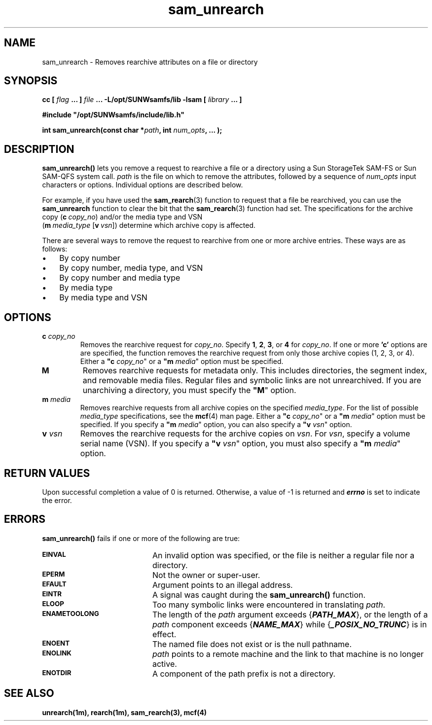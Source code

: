 .\" $Revision: 1.4 $
.ds ]W Sun Microsystems
.\" SAM-QFS_notice_begin
.\"
.\" CDDL HEADER START
.\"
.\" The contents of this file are subject to the terms of the
.\" Common Development and Distribution License (the "License").
.\" You may not use this file except in compliance with the License.
.\"
.\" You can obtain a copy of the license at pkg/OPENSOLARIS.LICENSE
.\" or http://www.opensolaris.org/os/licensing.
.\" See the License for the specific language governing permissions
.\" and limitations under the License.
.\"
.\" When distributing Covered Code, include this CDDL HEADER in each
.\" file and include the License file at pkg/OPENSOLARIS.LICENSE.
.\" If applicable, add the following below this CDDL HEADER, with the
.\" fields enclosed by brackets "[]" replaced with your own identifying
.\" information: Portions Copyright [yyyy] [name of copyright owner]
.\"
.\" CDDL HEADER END
.\"
.\" Copyright 2009 Sun Microsystems, Inc.  All rights reserved.
.\" Use is subject to license terms.
.\"
.\" SAM-QFS_notice_end
.\"
.TH sam_unrearch 3 "15 May 2007"
.SH NAME
sam_unrearch \- Removes rearchive attributes on a file or directory
.SH SYNOPSIS
.LP
.BI "cc [ " "flag"
.BI " ... ] " "file"
.BI " ... -L/opt/SUNWsamfs/lib -lsam [ " "library" " ... ]"
.LP
.nf
.ft 3
#include "/opt/SUNWsamfs/include/lib.h"
.ft
.fi
.LP
.BI "int sam_unrearch(const char *" "path" ,
.BI "int"  " num_opts" ,
.B "...");
.SH DESCRIPTION
.PP
.B sam_unrearch(\|)
lets you remove a request to rearchive
a file or a directory using a Sun
StorageTek \%SAM-FS or Sun \%SAM-QFS system call.
.I path
is the file on which to remove the attributes,
followed by a sequence of
.I num_opts
input characters or options.
Individual options are described below.

For example, if you have used the \fBsam_rearch\fR(3) function
to request that a file be rearchived, you can use the \fBsam_unrearch\fR
function to clear the bit that the \fBsam_rearch\fR(3) function had set.
The specifications for the archive copy (\fBc\ \fIcopy_no\fR) and/or
the media type and VSN
.if n .br
(\%\fBm\ \fImedia_type\fR \%[\fBv\ \fIvsn\fR])
determine which archive copy is affected.
.PP
There are several ways to remove the request to rearchive from
one or more archive entries.  These ways are as follows:
.TP 3
\(bu
By copy number
.TP
\(bu
By copy number, media type, and VSN
.TP
\(bu
By copy number and media type
.TP
\(bu
By media type
.TP
\(bu
By media type and VSN
.SH OPTIONS
.TP
\fBc\fI copy_no\fR
Removes the rearchive request for \fIcopy_no\fR.
Specify \fB1\fR, \fB2\fR, \fB3\fR, or \fB4\fR for \fIcopy_no\fR.
If one or more \fB'c'\fR options are
are specified, the function removes the rearchive request from only
those archive copies (1, 2, 3, or 4).
Either a \fB"c\fI copy_no\fR" or a \fB"m\fI media\fR" option must be specified.
.TP
\fBM\fR
Removes rearchive requests for metadata only.
This includes directories, the segment index,
and removable media files.
Regular files and symbolic links are not unrearchived.
If you are unarchiving a directory, you must specify
the \%\fB"M\fR" option.
.TP
\fBm\fI media\fR
Removes rearchive requests from all
archive copies on the specified \fImedia_type\fR.
For the list of possible \fImedia_type\fR specifications, see the
\fBmcf\fR(4) man page.
Either a \%\fB"c\fI copy_no\fR" or a \%\fB"m\fI media\fR" option must be specified.
If you specify a \%\fB"m\fI media\fR" option, you can also specify
a \%\fB"v\fI vsn\fR" option.
.TP
\fBv\fI vsn\fR
Removes the rearchive requests for the archive copies on \fIvsn\fR.
For \fIvsn\fR, specify a volume serial name (VSN).
If you specify a \%\fB"v\fI vsn\fR" option, you must also specify
a \%\fB"m\fI media\fR" option.
.SH "RETURN VALUES"
Upon successful completion a value of 0 is returned.
Otherwise, a value of \-1 is returned and
\f4errno\fP
is set to indicate the error.
.SH ERRORS
.PP
.B sam_unrearch(\|)
fails if one or more of the following are true:
.TP 20
.SB EINVAL
An invalid option was specified, or the file is neither a regular file nor a
directory.
.TP
.SB EPERM
Not the owner or super-user.
.TP
.SB EFAULT
Argument points to an illegal address.
.TP
.SB EINTR
A signal was caught during the
.B sam_unrearch(\|)
function.
.TP
.SB ELOOP
Too many symbolic links were encountered in translating
.IR path .
.TP
.SB ENAMETOOLONG
The length of the
.I path
argument exceeds {\f4PATH_MAX\f1}, or the
length of a \f2path\f1 component exceeds {\f4NAME_MAX\f1} while
{\f4_POSIX_NO_TRUNC\f1} is in effect.
.TP
.SB ENOENT
The named file does not exist or is the null pathname.
.TP
.SB ENOLINK
.I path
points to a remote machine and the link
to that machine is no longer active.
.TP
.SB ENOTDIR
A component of the path prefix is not a directory.
.SH "SEE ALSO"
.BR unrearch(1m),
.BR rearch(1m),
.BR sam_rearch(3),
.BR mcf(4)
